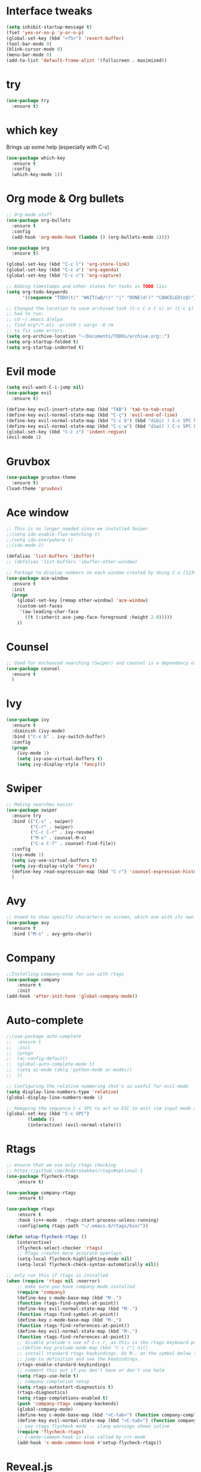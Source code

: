 #+STARTUP: overview
* Interface tweaks
#+BEGIN_SRC emacs-lisp
  (setq inhibit-startup-message t)
  (fset 'yes-or-no-p 'y-or-n-p)
  (global-set-key (kbd "<f5>") 'revert-buffer)
  (tool-bar-mode 0)
  (blink-cursor-mode 0)
  (menu-bar-mode 0)
  (add-to-list 'default-frame-alist '(fullscreen . maximized))
#+END_SRC

* try
#+BEGIN_SRC emacs-lisp
  (use-package try
	:ensure t)
#+END_SRC

* which key
  Brings up some help (especially with C-x)
#+BEGIN_SRC emacs-lisp
  (use-package which-key
	:ensure t
	:config
	(which-key-mode 1))
#+END_SRC

* Org mode & Org bullets
#+BEGIN_SRC emacs-lisp
  ;; Org-mode stuff
  (use-package org-bullets
	:ensure t
	:config
	(add-hook 'org-mode-hook (lambda () (org-bullets-mode 1))))

  (use-package org
	:ensure t)

  (global-set-key (kbd "C-c l") 'org-store-link)
  (global-set-key (kbd "C-c a") 'org-agenda)
  (global-set-key (kbd "C-c c") 'org-capture)

  ;; Adding timestamps and other states for tasks in TODO liss
  (setq org-todo-keywords
		'((sequence "TODO(t)" "WAIT(w@/!)" "|" "DONE(d!)" "CANCELED(c@)")))

  ;; Changed the location to save archived task (C-c C-x C-s) or (C-c $)
  ;; had to run:
  ;; cd ~/.emacs.d/elpa
  ;; find org*/*.elc -print0 | xargs -0 rm
  ;; to fix some errors.
  (setq org-archive-location "~/Documents/TODOs/archive.org::")
  (setq org-startup-folded t)
  (setq org-startup-indented t)
#+END_SRC

* Evil mode
#+BEGIN_SRC emacs-lisp
  (setq evil-want-C-i-jump nil)
  (use-package evil
    :ensure t)

  (define-key evil-insert-state-map (kbd "TAB") 'tab-to-tab-stop)
  (define-key evil-normal-state-map (kbd "C-ç") 'evil-end-of-line)
  (define-key evil-normal-state-map (kbd "C-c b") (kbd "dibi( ) C-c SPC h p")) ;; This line allow surrounding the contents of a parenthesis
  (define-key evil-normal-state-map (kbd "C-c w") (kbd "diwi( ) C-c SPC h p")) ;; This line allow surrounding the contents of a parenthesis
  (global-set-key (kbd "C-c i") 'indent-region)
  (evil-mode 1)
#+END_SRC

#+RESULTS:
: t

* Gruvbox
#+BEGIN_SRC emacs-lisp
  (use-package gruvbox-theme
	:ensure t)
  (load-theme 'gruvbox)
#+END_SRC
* Ace window
#+BEGIN_SRC emacs-lisp
  ;; This is no longer needed since we installed Swiper
  ;;(setq ido-enable-flex-matching t)
  ;;(setq ido-everywhere t)
  ;;(ido-mode 1)

  (defalias 'list-buffers 'ibuffer)
  ;; (defalias 'list-buffers 'ibuffer-other-window)

  ;; Package to display numbers on each window created by doing C-x [1234]
  (use-package ace-window
	:ensure t
	:init
	(progn
	  (global-set-key [remap other-window] 'ace-window)
	  (custom-set-faces
	   '(aw-leading-char-face
		 ((t (:inherit ace-jump-face-foreground :height 2.0)))))
	  ))
#+END_SRC
* Counsel
#+BEGIN_SRC emacs-lisp
  ;; Used for enchanced searching (Swiper) and counsel is a dependency of Swiper.
  (use-package counsel
	:ensure t
	)
#+END_SRC
* Ivy
#+BEGIN_SRC emacs-lisp
  (use-package ivy
	:ensure t
	:diminish (ivy-mode)
	:bind ("C-x b" . ivy-switch-buffer)
	:config
	(progn
	  (ivy-mode 1)
	  (setq ivy-use-virtual-buffers t)
	  (setq ivy-display-style 'fancy)))
#+END_SRC
* Swiper
#+BEGIN_SRC emacs-lisp
  ;; Making searches easier
  (use-package swiper
	:ensure try
	:bind (("C-s" . swiper)
		   ("C-r" . swiper)
		   ("C-c C-r" . ivy-resume)
		   ("M-x" . counsel-M-x)
		   ("C-x C-f" . counsel-find-file))
	:config
	(ivy-mode 1)
	(setq ivy-use-virtual-buffers t)
	(setq ivy-display-style 'fancy)
	(define-key read-expression-map (kbd "C-r") 'counsel-expression-history)
	)
#+END_SRC
* Avy
#+BEGIN_SRC emacs-lisp
  ;; Useed to show specific characters on screen, which one with its own id letter, allowing fast navigation
  (use-package avy
	:ensure t
	:bind ("M-s" . avy-goto-char))
#+END_SRC

* Company
  #+BEGIN_SRC emacs-lisp
;;Installing company-mode for use with rtags
(use-package company
	:ensure t
	:init
(add-hook 'after-init-hook 'global-company-mode))
  #+END_SRC

* Auto-complete 
  #+BEGIN_SRC emacs-lisp
;;(use-package auto-complete
;;  :ensure t
;;  :init
;;  (progn
;;	(ac-config-default)
;;	(global-auto-complete-mode t)
;;	(setq ac-mode (delq 'python-mode ac-modes))
;;	))

;; Configuring the relative numbering that's so useful for evil-mode
(setq display-line-numbers-type 'relative)
(global-display-line-numbers-mode 1)

;; Remaping the sequence C-c SPC to act as ESC to exit vim input mode and go back to normal mode
(global-set-key (kbd "C-c SPC")
		(lambda ()
		(interactive) (evil-normal-state)))
#+END_SRC

* Rtags
  #+BEGIN_SRC emacs-lisp 
;; ensure that we use only rtags checking
;; https://github.com/Andersbakken/rtags#optional-1
(use-package flycheck-rtags
	:ensure t)

(use-package company-rtags
	:ensure t)

(use-package rtags
	:ensure t
	:hook (c++-mode . rtags-start-process-unless-running)
	:config(setq rtags-path "~/.emacs.d/rtags/bin/"))

(defun setup-flycheck-rtags ()
	(interactive)
	(flycheck-select-checker 'rtags)
	;; RTags creates more accurate overlays.
	(setq-local flycheck-highlighting-mode nil)
	(setq-local flycheck-check-syntax-automatically nil))

;; only run this if rtags is installed
(when (require 'rtags nil :noerror)
	;; make sure you have company-mode installed
	(require 'company)
	(define-key c-mode-base-map (kbd "M-.")
	(function rtags-find-symbol-at-point))
	(define-key evil-normal-state-map (kbd "M-.")
	(function rtags-find-symbol-at-point))
	(define-key c-mode-base-map (kbd "M-,")
	(function rtags-find-references-at-point))
	(define-key evil-normal-state-map (kbd "M-,")
	(function rtags-find-references-at-point))
	;; disable prelude's use of C-c r, as this is the rtags keyboard prefix
	;;(define-key prelude-mode-map (kbd "C-c r") nil)
	;; install standard rtags keybindings. Do M-. on the symbol below to
	;; jump to definition and see the keybindings.
	(rtags-enable-standard-keybindings)
	;; comment this out if you don't have or don't use helm
	(setq rtags-use-helm t)
	;; company completion setup
	(setq rtags-autostart-diagnostics t)
	(rtags-diagnostics)
	(setq rtags-completions-enabled t)
	(push 'company-rtags company-backends)
	(global-company-mode)
	(define-key c-mode-base-map (kbd "<C-tab>") (function company-complete))
	(define-key evil-normal-state-map (kbd "<C-tab>") (function company-complete))
	;; use rtags flycheck mode -- clang warnings shown inline
	(require 'flycheck-rtags)
	;; c-mode-common-hook is also called by c++-mode
	(add-hook 'c-mode-common-hook #'setup-flycheck-rtags))
  #+END_SRC

* Reveal.js
  #+BEGIN_SRC emacs-lisp
(use-package ox-reveal
:ensure ox-reveal)

(setq org-reveal-root "http://cdn.jsdelivr.net/reveal.js/3.0.0/")
(setq org-reveal-mathjax t)

(use-package htmlize
:ensure t)

  #+END_SRC
  
* Elpy
#+BEGIN_SRC emacs-lisp
(use-package elpy
	:ensure t
	:init
	(elpy-enable)
	(define-key yas-minor-mode-map (kbd "C-c k") 'yas-expand)
	)
#+END_SRC

* Yasnippet
  #+BEGIN_SRC emacs-lisp
(use-package yasnippet
	:ensure t
	:defer 3.7
	:hook ((lisp-interaction-mode . (lambda () (yas-minor-mode)))
		(emacs-lisp-mode . (lambda () (yas-minor-mode)))
		(org-mode . (lambda () (yas-minor-mode)))
		(c++-mode . (lambda () (yas-minor-mode)))
		(c-mode . (lambda () (yas-minor-mode)))
		(python-mode . (lambda () (yas-minor-mode)))))

(use-package yasnippet-snippets
	:ensure t
	:after yasnippet
	:config (yas-reload-all))
  #+END_SRC

* Magit
  #+BEGIN_SRC emacs-lisp
(use-package magit
	:ensure t
	:bind ("C-x g" . 'magit-status))
  #+END_SRC

* Doom-modeline
#+BEGIN_SRC emacs-lisp
  ;;Installing a few depndencies
  (use-package all-the-icons)

  (use-package doom-modeline
    :ensure t
    :init (doom-modeline-mode 1))
#+END_SRC
* PDF tools
  #+BEGIN_SRC emacs-lisp
(use-package pdf-tools
	:ensure t
	:config
	(pdf-tools-install))
  #+END_SRC

* Mu4e
#+BEGIN_SRC emacs-lisp
  (add-to-list 'load-path "/usr/share/emacs/site-lisp/mu4e")
  (require 'smtpmail)

  ; smtp
  (setq message-send-mail-function 'smtpmail-send-it
        smtpmail-starttls-credentials
        '(("smtp.gmail.com" 587 nil nil))
        smtpmail-default-smtp-server "smtp.gmail.com"
        smtpmail-smtp-server "smtp.gmail.com"
        smtpmail-smtp-service 587
        smtpmail-debug-info t)

  (require 'mu4e)

  (setq mu4e-maildir (expand-file-name "~/Maildir"))

  (setq mu4e-drafts-folder "/acc1-gmail/[acc1].drafts")
  (setq mu4e-sent-folder   "/acc1-gmail/[acc1].Sent Mail")
  (setq mu4e-trash-folder  "/acc1-gmail/[acc1].Trash")
  (setq message-signature-file "~/.emacs.d/.signature") ; put your signature in this file

  ; get mail
  (setq mu4e-get-mail-command "mbsync -c ~/.emacs.d/.mbsyncrc -a"
        mu4e-html2text-command "w3m -T text/html"
        mu4e-update-interval 120
        mu4e-headers-auto-update t
        mu4e-compose-signature-auto-include nil)

  ;; set UTF-8 as default encoding
  (prefer-coding-system 'utf-8)
  (set-default-coding-systems 'utf-8)
  (set-terminal-coding-system 'utf-8)
  (set-keyboard-coding-system 'utf-8)

  ;; <tab> to navigate to links, <RET> to open them in browser
  (add-hook 'mu4e-view-mode-hook
    (lambda()
  ;; try to emulate some of the eww key-bindings
  (local-set-key (kbd "<RET>") 'mu4e~view-browse-url-from-binding)
  (local-set-key (kbd "<tab>") 'shr-next-link)
  (local-set-key (kbd "<backtab>") 'shr-previous-link)))

  (setq mu4e-maildir-shortcuts
        '( ("/acc1-gmail/[acc1].Inbox"               . ?i)
           ("/acc1-gmail/[acc1].Sent Mail"   . ?s)
           ("/acc1-gmail/[acc1].Trash"       . ?t)
           ("/acc1-gmail/[acc1].All Mail"    . ?a)
           ("/acc1-gmail/[acc1].Starred"	   . ?r)
           ("/acc1-gmail/[acc1].drafts"	   . ?d)))

  ;; enable inline images
  ;; This only works when w3m is not activated
  (setq mu4e-view-show-images t)

  ;; use imagemagick, if available
  (when (fboundp 'imagemagick-register-types)
    (imagemagick-register-types))

  ;; general emacs mail settings; used when composing e-mail
  ;; the non-mu4e-* stuff is inherited from emacs/message-mode
  (setq mu4e-reply-to-address "emanoel.desousacosta@gmail.com"
      user-mail-address "emanoel.desousacosta@gmail.com"
      user-full-name  "Emanoel de Sousa Costa")

  ;; don't save message to Sent Messages, IMAP takes care of this
  ; (setq mu4e-sent-messages-behavior 'delete)

  ;; spell check
  (add-hook 'mu4e-compose-mode-hook
          (defun my-do-compose-stuff ()
             "My settings for message composition."
             (set-fill-column 72)
             (flyspell-mode)))

  (require 'org-mu4e)

  ;; convert org mode to HTML automatically
  (setq org-mu4e-convert-to-html t)

  (setq mu4e-change-filenames-when-moving t)
  (mu4e t)
#+END_SRC
